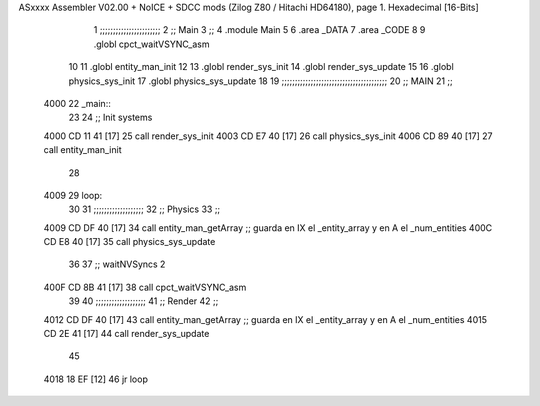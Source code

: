 ASxxxx Assembler V02.00 + NoICE + SDCC mods  (Zilog Z80 / Hitachi HD64180), page 1.
Hexadecimal [16-Bits]



                              1 ;;;;;;;;;;;;;;;;;;;;;;;
                              2 ;; Main
                              3 ;;   
                              4 .module Main
                              5 
                              6    .area _DATA
                              7    .area _CODE
                              8 
                              9 .globl cpct_waitVSYNC_asm
                             10 
                             11 .globl entity_man_init
                             12 
                             13 .globl render_sys_init
                             14 .globl render_sys_update
                             15 
                             16 .globl physics_sys_init
                             17 .globl physics_sys_update
                             18 
                             19 ;;;;;;;;;;;;;;;;;;;;;;;;;;;;;;;;;;;;;;;;
                             20 ;; MAIN 
                             21 ;;
   4000                      22 _main::
                             23 
                             24    ;; Init systems
   4000 CD 11 41      [17]   25    call render_sys_init
   4003 CD E7 40      [17]   26    call physics_sys_init
   4006 CD 89 40      [17]   27    call entity_man_init
                             28 
   4009                      29 loop:
                             30 
                             31    ;;;;;;;;;;;;;;;;;;;
                             32    ;; Physics
                             33    ;;
   4009 CD DF 40      [17]   34    call entity_man_getArray   ;; guarda en IX el _entity_array y en A el _num_entities
   400C CD E8 40      [17]   35    call physics_sys_update
                             36 
                             37    ;; waitNVSyncs 2
   400F CD 8B 41      [17]   38    call cpct_waitVSYNC_asm
                             39 
                             40    ;;;;;;;;;;;;;;;;;;;
                             41    ;; Render
                             42    ;;
   4012 CD DF 40      [17]   43    call entity_man_getArray   ;; guarda en IX el _entity_array y en A el _num_entities
   4015 CD 2E 41      [17]   44    call render_sys_update
                             45 
   4018 18 EF         [12]   46    jr   loop
